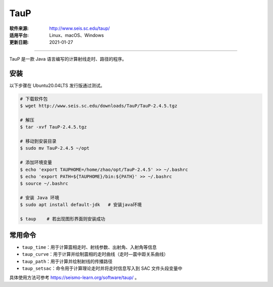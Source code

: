 TauP 
============

:软件来源: http://www.seis.sc.edu/taup/
:适用平台: Linux、macOS、Windows
:更新日期: 2021-01-27

------------------------

TauP 是一款 Java 语言编写的计算射线走时、路径的程序。

安装
-----------

以下步骤在 Ubuntu20.04LTS 发行版通过测试。

.. code-block:: bash

    # 下载软件包
    $ wget http://www.seis.sc.edu/downloads/TauP/TauP-2.4.5.tgz

    # 解压
    $ tar -xvf TauP-2.4.5.tgz

    # 移动到安装目录
    $ sudo mv TauP-2.4.5 ~/opt

    # 添加环境变量
    $ echo 'export TAUPHOME=/home/zhao/opt/TauP-2.4.5' >> ~/.bashrc
    $ echo 'export PATH=${TAUPHOME}/bin:${PATH}' >> ~/.bashrc
    $ source ~/.bashrc

    # 安装 Java 环境
    $ sudo apt install default-jdk   # 安装java环境

    $ taup    # 若出现图形界面则安装成功

常用命令
-----------

- ``taup_time``\ ：用于计算震相走时、射线参数、出射角、入射角等信息

- ``taup_curve``\ ：用于计算并绘制震相的走时曲线（走时—震中距关系曲线）

- ``taup_path``\ ：用于计算并绘制射线的传播路径

- ``taup_setsac``\ ：命令用于计算理论走时并将走时信息写入到 SAC 文件头段变量中

具体使用方法可参考 https://seismo-learn.org/software/taup/ 。